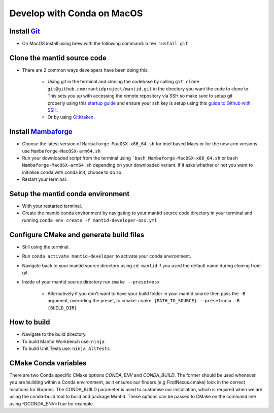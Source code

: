 .. _GettingStartedCondaOSX:

===========================
Develop with Conda on MacOS
===========================

Install `Git <https://git-scm.com/>`_
-------------------------------------
* On MacOS install using brew with the following command: ``brew install git``

Clone the mantid source code
----------------------------
* There are 2 common ways developers have been doing this.

    * Using git in the terminal and cloning the codebase by calling ``git clone git@github.com:mantidproject/mantid.git`` in the directory you want the code to clone to. This sets you up with accessing the remote repository via SSH so make sure to setup git properly using this `startup guide <https://git-scm.com/book/en/v2/Getting-Started-First-Time-Git-Setup>`_ and ensure your ssh key is setup using this `guide to Github with SSH <https://docs.github.com/en/github/authenticating-to-github/connecting-to-github-with-ssh>`_.
    * Or by using `GitKraken <https://www.gitkraken.com/>`_.

Install `Mambaforge <https://github.com/conda-forge/miniforge/releases>`_
-------------------------------------------------------------------------
* Choose the latest version of ``Mambaforge-MacOSX-x86_64.sh`` for intel based Macs or for the new arm versions use ``Mambaforge-MacOSX-arm64.sh``
* Run your downloaded script from the terminal using ```bash Mambaforge-MacOSX-x86_64.sh`` or ``bash Mambaforge-MacOSX-arm64.sh`` depending on your downloaded variant. If it asks whether or not you want to initialise conda with conda init, choose to do so.
* Restart your terminal.

Setup the mantid conda environment
----------------------------------
* With your restarted terminal.
* Create the mantid conda environment by navigating to your mantid source code directory in your terminal and running ``conda env create -f mantid-developer-osx.yml``

Configure CMake and generate build files
----------------------------------------
* Still using the terminal.
* Run ``conda activate mantid-developer`` to activate your conda environment.
* Navigate back to your mantid source directory using ``cd mantid`` if you used the default name during cloning from git.
* Inside of your mantid source directory run ``cmake --preset=osx``

    * Alternatively if you don't want to have your build folder in your mantid source then pass the ``-B`` argument, overriding the preset, to cmake: ``cmake {PATH_TO_SOURCE} --preset=osx -B {BUILD_DIR}``

How to build
-------------
* Navigate to the build directory.
* To build Mantid Workbench use: ``ninja``
* To build Unit Tests use: ``ninja AllTests``

CMake Conda variables
-----------------------
There are two Conda specific CMake options `CONDA_ENV` and `CONDA_BUILD`. The former should be used whenever you are building within a Conda environment, as it ensures our finders (e.g FindNexus.cmake) look in the correct locations for libraries.
The CONDA_BUILD parameter is used to customise our installation, which is required when we are using the conda-build tool to build and package Mantid. These options can be passed to CMake on the command line using -DCONDA_ENV=True for example.